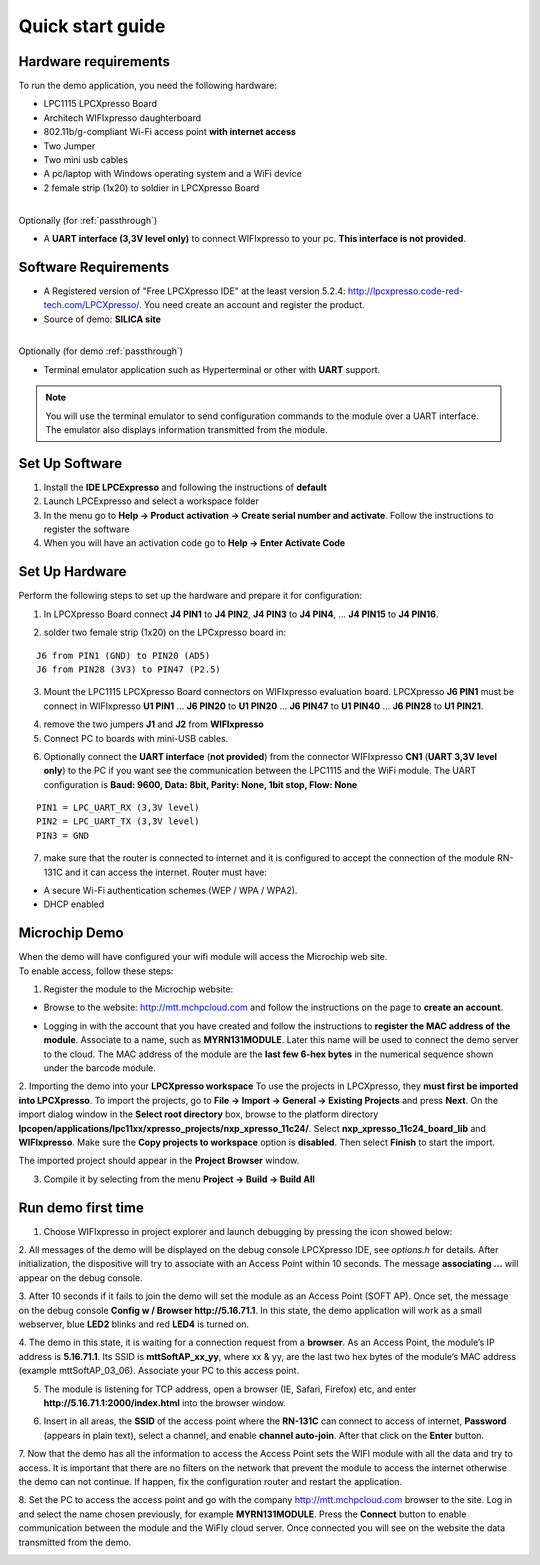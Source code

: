 .. _quick:

Quick start guide
=================

.. index:: Hardware requirements

Hardware requirements
---------------------
To run the demo application, you need the following hardware:

* LPC1115 LPCXpresso Board

* Architech WIFIxpresso daughterboard

* 802.11b/g-compliant Wi-Fi access point **with internet access**

* Two Jumper

* Two mini usb cables

* A pc/laptop with Windows operating system and a WiFi device

* 2 female strip (1x20) to soldier in LPCXpresso Board

|
| Optionally (for :ref:`passthrough`)

* A **UART interface (3,3V level only)** to connect WIFIxpresso to your pc. **This interface is not provided**.

.. index:: Software Requirements


Software Requirements
---------------------

* A Registered version of "Free LPCXpresso IDE" at the least version 5.2.4: http://lpcxpresso.code-red-tech.com/LPCXpresso/. You need create an account and register the product.

* Source of demo: **SILICA site**

|
| Optionally (for demo :ref:`passthrough`)

* Terminal emulator application such as Hyperterminal or other with **UART** support. 

.. note::

 You will use the terminal emulator to send configuration commands to the module over a UART interface. The emulator also displays information transmitted from the module.

Set Up Software
---------------

1. Install the **IDE LPCExpresso** and following the instructions of **default**

2. Launch LPCExpresso and select a workspace folder

3. In the menu go to **Help → Product activation → Create serial number and activate**. Follow the instructions to register the software

4. When you will have an activation code go to **Help → Enter Activate Code**

Set Up Hardware
---------------

Perform the following steps to set up the hardware and prepare it for configuration:

1. In LPCXpresso Board connect **J4 PIN1** to **J4 PIN2**, **J4 PIN3** to **J4 PIN4**, ... **J4 PIN15** to **J4 PIN16**.

.. image:: _static/IMG14.jpg

2. solder two female strip (1x20) on the LPCxpresso board in:

::

 J6 from PIN1 (GND) to PIN20 (AD5)
 J6 from PIN28 (3V3) to PIN47 (P2.5)

3. Mount the LPC1115 LPCXpresso Board connectors on WIFIxpresso evaluation board. LPCXpresso **J6 PIN1** must be connect in WIFIxpresso **U1 PIN1** ... **J6 PIN20** to **U1 PIN20** ... **J6 PIN47** to **U1 PIN40** ... **J6 PIN28** to **U1 PIN21**.

.. image:: _static/IMG13.jpg
.. image:: _static/IMG1.JPG

4. remove the two jumpers **J1** and **J2** from **WIFIxpresso**

5. Connect PC to boards with mini-USB cables.

.. image:: _static/IMG4.JPG

6. Optionally connect the **UART interface** (**not provided**) from the connector WIFIxpresso **CN1** (**UART 3,3V level only**) to the PC if you want see the communication between the LPC1115 and the WiFi module. The UART configuration is **Baud: 9600, Data: 8bit, Parity: None, 1bit stop, Flow: None**

::

 PIN1 = LPC_UART_RX (3,3V level)
 PIN2 = LPC_UART_TX (3,3V level)
 PIN3 = GND

7. make sure that the router is connected to internet and it is configured to accept the connection of the module RN-131C and it can access the internet. Router must have:

* A secure Wi-Fi authentication schemes (WEP / WPA / WPA2).

* DHCP enabled

.. index:: Install software

Microchip Demo
--------------

| When the demo will have configured your wifi module will access the Microchip web site.
| To enable access, follow these steps:

1. Register the module to the Microchip website:

* Browse to the website: http://mtt.mchpcloud.com and follow the instructions on the page to **create an account**.

.. image:: _static/IMG5.JPG

* Logging in with the account that you have created and follow the instructions to **register the MAC address of the module**. Associate to a name, such as **MYRN131MODULE**. Later this name will be used to connect the demo server to the cloud. The MAC address of the module are the **last few 6-hex bytes** in the numerical sequence shown under the barcode module.

.. image:: _static/IMG6.JPG

2. Importing the demo into your **LPCXpresso workspace**
To use the projects in LPCXpresso, they **must first be imported into LPCXpresso**. To import the projects, go to **File → Import → General → Existing Projects** and press **Next**.
On the import dialog window in the **Select root directory** box, browse to the platform directory **lpcopen/applications/lpc11xx/xpresso_projects/nxp_xpresso_11c24/**.
Select **nxp_xpresso_11c24_board_lib** and **WIFIxpresso**.
Make sure the **Copy projects to workspace** option is **disabled**. Then select **Finish** to start the import.

.. image:: _static/IMG7.JPG

The imported project should appear in the **Project Browser** window.

.. image:: _static/IMG8.JPG


3. Compile it by selecting from the menu **Project → Build → Build All**

.. index:: Run demo

Run demo first time
-------------------

1. Choose WIFIxpresso in project explorer and launch debugging by pressing the icon showed below:

.. image:: _static/IMG9.JPG

2. All messages of the demo will be displayed on the debug console LPCXpresso IDE, see *options.h* for details.
After initialization, the dispositive will try to associate with an Access Point within 10 seconds.
The message **associating ...** will appear on the debug console.

3. After 10 seconds if it fails to join the demo will set the module as an Access Point (SOFT AP).
Once set, the message on the debug console **Config w / Browser http://5.16.71.1**.
In this state, the demo application will work as a small webserver, blue **LED2** blinks and red **LED4** is turned on.

4. The demo in this state, it is waiting for a connection request from a **browser**. 
As an Access Point, the module’s IP address is **5.16.71.1**. Its SSID is **mttSoftAP_xx_yy**, where xx & yy, are the last two hex bytes of the module’s MAC address (example mttSoftAP_03_06). 
Associate your PC to this access point.

.. image:: _static/IMG10.JPG

5. The module is listening for TCP address, open a browser (IE, Safari, Firefox) etc, and enter **http://5.16.71.1:2000/index.html** into the browser window.

.. image:: _static/IMG11.JPG

6. Insert in all areas, the **SSID** of the access point where the **RN-131C** can connect to access of internet, **Password** (appears in plain text), select a channel, and enable **channel auto-join**. After that click on the **Enter** button.

7. Now that the demo has all the information to access the Access Point sets the WIFI module with all the data and try to access.
It is important that there are no filters on the network that prevent the module to access the internet otherwise the demo can not continue. If happen, fix the configuration router and  restart the application.

8. Set the PC to access the access point and go with the company http://mtt.mchpcloud.com browser to the site. 
Log in and select the name chosen previously, for example **MYRN131MODULE**. 
Press the **Connect** button to enable communication between the module and the WiFly cloud server. 
Once connected you will see on the website the data transmitted from the demo.

.. image:: _static/IMG12.JPG

